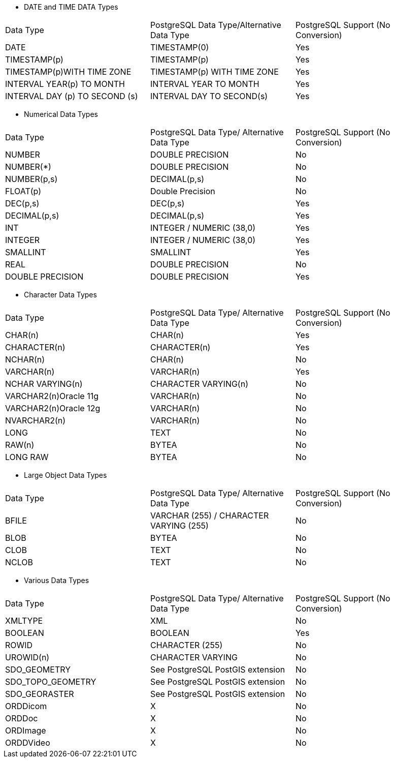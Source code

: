 
* DATE and TIME DATA Types
[options="header",cols=""]
|====================
|Data Type											|PostgreSQL Data Type/Alternative Data Type 	|PostgreSQL Support (No Conversion)
|DATE                          	|TIMESTAMP(0)                              	  |Yes                               
|TIMESTAMP(p)                  	|TIMESTAMP(p)                               	|Yes                               
|TIMESTAMP(p)WITH TIME ZONE    	|TIMESTAMP(p) WITH TIME ZONE                 	|Yes                               
|INTERVAL YEAR(p) TO MONTH     	|INTERVAL YEAR TO MONTH                      	|Yes                               
|INTERVAL DAY (p) TO SECOND (s)	|INTERVAL DAY TO SECOND(s)                   	|Yes                               
|====================

* Numerical Data Types
[options="header",cols=""]
|====================
|Data Type				|PostgreSQL Data Type/ Alternative Data Type|PostgreSQL Support (No Conversion)
|NUMBER           |DOUBLE PRECISION                           |No                                
|NUMBER(*)        |DOUBLE PRECISION                           |No                                
|NUMBER(p,s)      |DECIMAL(p,s)                               |No                                
|FLOAT(p)         |Double Precision                           |No                                
|DEC(p,s)         |DEC(p,s)                                   |Yes                               
|DECIMAL(p,s)     |DECIMAL(p,s)                               |Yes                               
|INT              |INTEGER / NUMERIC (38,0)                   |Yes                               
|INTEGER          |INTEGER / NUMERIC (38,0)                   |Yes                               
|SMALLINT         |SMALLINT                                   |Yes                               
|REAL             |DOUBLE PRECISION                           |No                                
|DOUBLE PRECISION |DOUBLE PRECISION                           |Yes                               
|====================

* Character Data Types
[options="header",cols=""]
|====================
|Data Type             |PostgreSQL Data Type/ Alternative Data Type	|PostgreSQL Support (No Conversion)
|CHAR(n)               |CHAR(n)                                      |Yes                               
|CHARACTER(n)          |CHARACTER(n)                                 |Yes                               
|NCHAR(n)              |CHAR(n)                                      |No                                
|VARCHAR(n)            |VARCHAR(n)                                   |Yes                               
|NCHAR VARYING(n)      |CHARACTER VARYING(n)                         |No                                
|VARCHAR2(n)Oracle 11g |VARCHAR(n)                                   |No                                
|VARCHAR2(n)Oracle 12g |VARCHAR(n)                                   |No                                
|NVARCHAR2(n)          |VARCHAR(n)                                   |No                                
|LONG                  |TEXT                                         |No                                
|RAW(n)                |BYTEA                                        |No                                
|LONG RAW              |BYTEA                                        |No                                
|====================


* Large Object Data Types
[options="header",cols=""]
|====================
|Data Type |PostgreSQL Data Type/ Alternative Data Type          |PostgreSQL Support (No Conversion)
|BFILE     |VARCHAR (255) / CHARACTER VARYING (255)              |No                                
|BLOB      |BYTEA                                                |No                                
|CLOB      |TEXT                                                 |No                                
|NCLOB     |TEXT                                                 |No                                
|====================

* Various Data Types
[options="header",cols=""]
|====================
|Data Type        |PostgreSQL Data Type/ Alternative Data Type	|PostgreSQL Support (No Conversion)
|XMLTYPE          |XML                                        	|No                                
|BOOLEAN          |BOOLEAN                                    	|Yes                               
|ROWID            |CHARACTER (255)                            	|No                                
|UROWID(n)        |CHARACTER VARYING                          	|No                                
|SDO_GEOMETRY     |See PostgreSQL PostGIS extension           	|No                                
|SDO_TOPO_GEOMETRY|See PostgreSQL PostGIS extension           	|No                                
|SDO_GEORASTER    |See PostgreSQL PostGIS extension           	|No                                
|ORDDicom    |X           	|No                               
|ORDDoc    |X           	|No                               
|ORDImage    |X           	|No                               
|ORDDVideo    |X           	|No                               
|====================
